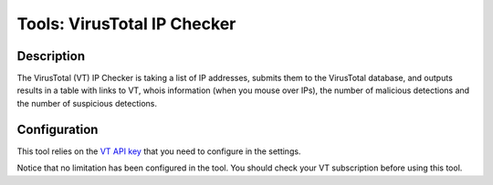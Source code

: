 Tools: VirusTotal IP Checker
############################

Description
***********
The VirusTotal (VT) IP Checker is taking a list of IP addresses, submits them to the VirusTotal database, and outputs results in a table with links to VT, whois information (when you mouse over IPs), the number of malicious detections and the number of suspicious detections. 

.. image:: img/tools_vt_ip_checker.png
  :width: 1000
  :alt: img

Configuration
*************
This tool relies on the `VT API key <settings.html#vt-api-key>`_ that you need to configure in the settings.

Notice that no limitation has been configured in the tool. You should check your VT subscription before using this tool.